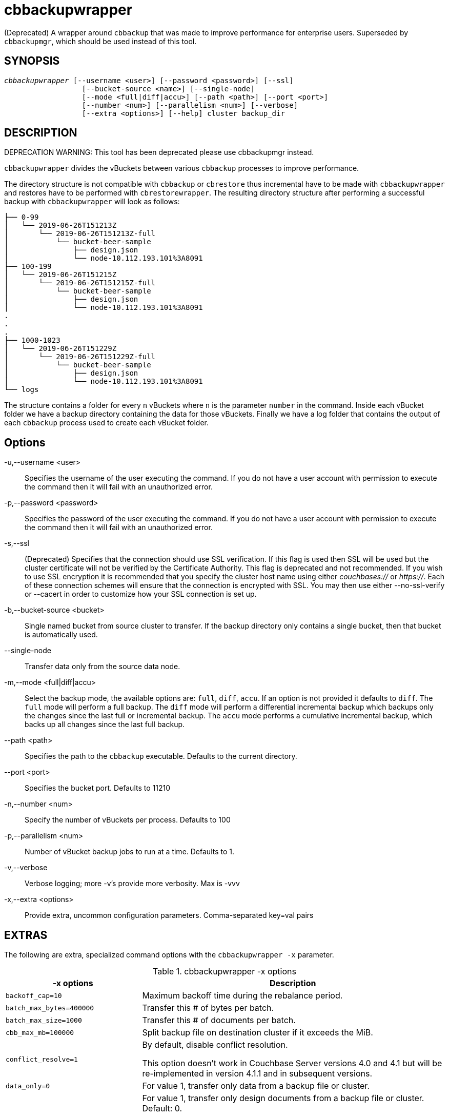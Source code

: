 = cbbackupwrapper(1)
:description: A wrapper around cbbackup that was made to improve performance for \
enterprise users. Superseded by cbbackupmgr, which should be used \
instead of this tool.
:page-aliases: cli:cbbackup-wrapper
ifndef::doctype-manpage[:doctitle: cbbackupwrapper]

ifdef::doctype-manpage[]
== NAME

cbbackupwrapper -
endif::[]
(Deprecated) A wrapper around `cbbackup` that was made to improve performance for
enterprise users. Superseded by `cbbackupmgr`, which should be used
instead of this tool.

== SYNOPSIS
[verse]
_cbbackupwrapper_ [--username <user>] [--password <password>] [--ssl]
                  [--bucket-source <name>] [--single-node]
                  [--mode <full|diff|accu>] [--path <path>] [--port <port>]
                  [--number <num>] [--parallelism <num>] [--verbose]
                  [--extra <options>] [--help] cluster backup_dir

== DESCRIPTION

DEPRECATION WARNING: This tool has been deprecated please use cbbackupmgr instead.

`cbbackupwrapper` divides the vBuckets between various `cbbackup` processes to
improve performance.

The directory structure is not compatible with `cbbackup` or `cbrestore` thus
incremental have to be made with `cbbackupwrapper` and restores have to be
performed with `cbrestorewrapper`. The resulting directory structure after
performing a successful backup with `cbbackupwrapper` will look as follows:

    ├── 0-99
    │   └── 2019-06-26T151213Z
    │       └── 2019-06-26T151213Z-full
    │           └── bucket-beer-sample
    │               ├── design.json
    │               └── node-10.112.193.101%3A8091
    ├── 100-199
    │   └── 2019-06-26T151215Z
    │       └── 2019-06-26T151215Z-full
    │           └── bucket-beer-sample
    │               ├── design.json
    │               └── node-10.112.193.101%3A8091
    .
    .
    .
    ├── 1000-1023
    │   └── 2019-06-26T151229Z
    │       └── 2019-06-26T151229Z-full
    │           └── bucket-beer-sample
    │               ├── design.json
    │               └── node-10.112.193.101%3A8091
    └── logs


The structure contains a folder for every `n` vBuckets where `n` is the
parameter `number` in the command. Inside each vBucket folder we have a backup
directory containing the data for those vBuckets. Finally we have a log folder
that contains the output of each `cbbackup` process used to create each vBucket
folder.

== Options

-u,--username <user>::
  Specifies the username of the user executing the command. If you do not have
  a user account with permission to execute the command then it will fail with
  an unauthorized error.

-p,--password <password>::
  Specifies the password of the user executing the command. If you do not have
  a user account with permission to execute the command then it will fail with
  an unauthorized error.

-s,--ssl::
  (Deprecated) Specifies that the connection should use SSL verification. If
  this flag is used then SSL will be used but the cluster certificate will not
  be verified by the Certificate Authority. This flag is deprecated and not
  recommended. If you wish to use SSL encryption it is recommended that you
  specify the cluster host name using either _couchbases://_ or _https://_.
  Each of these connection schemes will ensure that the connection is
  encrypted with SSL. You may then use either --no-ssl-verify or --cacert in
  order to customize how your SSL connection is set up.

-b,--bucket-source <bucket>::
  Single named bucket from source cluster to transfer. If the backup directory
  only contains a single bucket, then that bucket is automatically used.

--single-node::
  Transfer data only from the source data node.

-m,--mode <full|diff|accu>::
  Select the backup mode, the available options are: `full`, `diff`, `accu`.
  If an option is not provided it defaults to `diff`. The `full` mode will
  perform a full backup. The `diff` mode will perform a differential
  incremental backup which backups only the changes since the last full or
  incremental backup. The `accu` mode performs a cumulative incremental backup,
  which backs up all changes since the last full backup.

--path <path>::
  Specifies the path to the `cbbackup` executable. Defaults to the current
  directory.

--port <port>::
  Specifies the bucket port. Defaults to 11210

-n,--number <num>::
  Specify the number of vBuckets per process. Defaults to 100

-p,--parallelism <num>::
  Number of vBucket backup jobs to run at a time. Defaults to 1.

-v,--verbose::
  Verbose logging; more -v's provide more verbosity. Max is -vvv

-x,--extra <options>::
  Provide extra, uncommon configuration parameters. Comma-separated
  key=val pairs

== EXTRAS

The following are extra, specialized command options with the `cbbackupwrapper -x` parameter.

.cbbackupwrapper -x options
[cols="100,223"]
|===
| -x options | Description

| `backoff_cap=10`
| Maximum backoff time during the rebalance period.

| `batch_max_bytes=400000`
| Transfer this # of bytes per batch.

| `batch_max_size=1000`
| Transfer this # of documents per batch.

| `cbb_max_mb=100000`
| Split backup file on destination cluster if it exceeds the MiB.

| `conflict_resolve=1`
| By default, disable conflict resolution.

This option doesn't work in Couchbase Server versions 4.0 and 4.1 but will be
re-implemented in version 4.1.1 and in subsequent versions.

| `data_only=0`
| For value 1, transfer only data from a backup file or cluster.

| `design_doc_only=0`
| For value 1, transfer only design documents from a backup file or cluster.
Default: 0.

Back up only design documents which include view and secondary index
definitions from a cluster or bucket with the option `design_doc_only=1`.
Restore only design documents with `cbrestore -x design_doc_only=1`.

| `max_retry=10`
| Max number of sequential retries if the transfer fails.

| `mcd_compatible=1`
| For value 0, display extended fields for stdout output.

| `nmv_retry=1`
| 0 or 1, where 1 retries transfer after a NOT_MY_VBUCKET message.
Default: 1.

| `recv_min_bytes=4096`
| Amount of bytes for every TCP/IP batch transferred.

| `rehash=0`
| For value 1, rehash the partition id's of each item.
This is required when transferring data between clusters with different number
of partitions, such as when transferring data from an Mac OS X server to a
non-Mac OS X cluster.

| `report=5`
| Number batches transferred before updating progress bar in console.

| `report_full=2000`
| Number batches transferred before emitting progress information in console.

| `seqno=0`
| By default, start seqno from beginning.

| `try_xwm=1`
| Transfer documents with metadata.
Default: 1.
Value of 0 is only used when transferring from 1.8.x to 1.8.x.

| `uncompress=0`
| For value 1, restore data in uncompressed mode.

This option is unsupported.
To create backups with compression, use `cbbackupmgr`, which is available for
Couchbase Server Enterprise Edition only.
See xref:backup-restore:enterprise-backup-restore.adoc[Backup].
|===

== EXAMPLE

To perform a backup with `cbbackupwrapper` run:

    $ cbbackupwrapper http://10.112.193.101:8091 ~/backups \
      -u Administrator -p password
